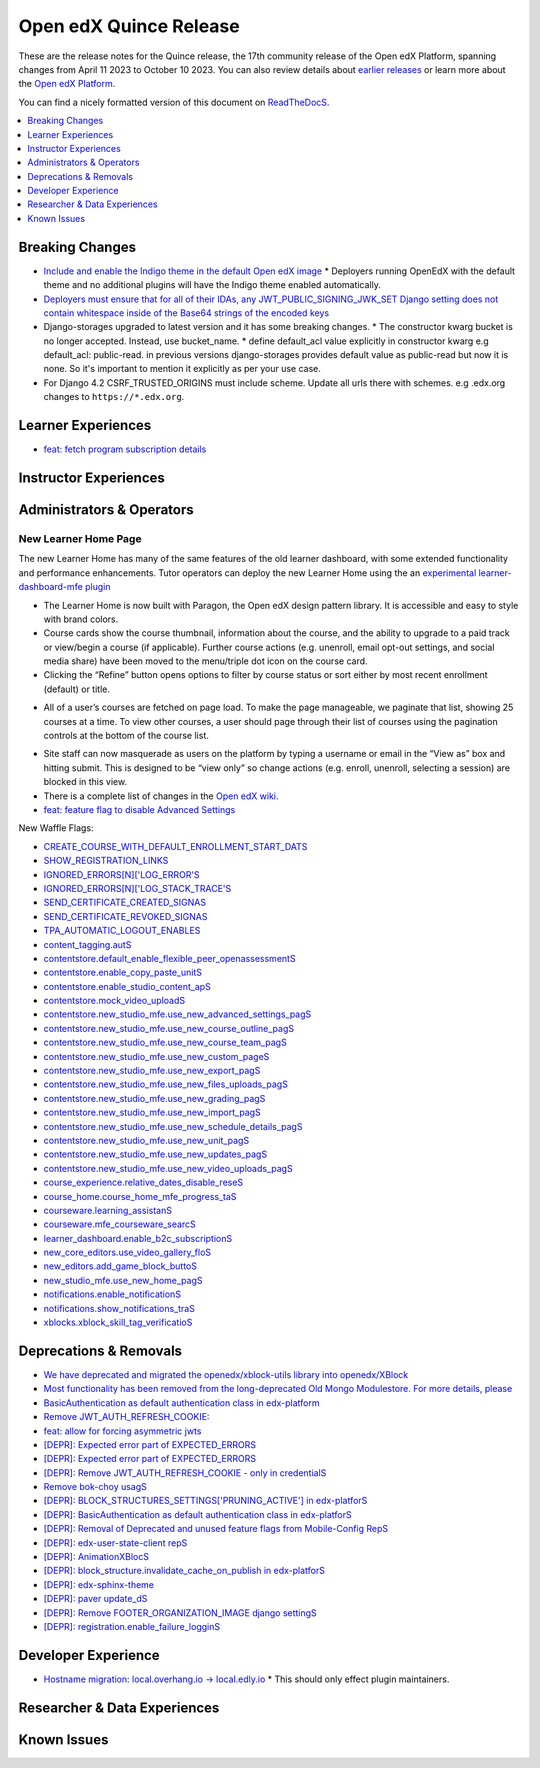 Open edX Quince Release
#######################

These are the release notes for the Quince release, the 17th community release of the Open edX Platform, spanning changes from April 11 2023 to October 10 2023.  You can also review details about `earlier releases`_ or learn more about the `Open edX Platform`_.

.. _earlier releases: https://edx.readthedocs.io/projects/edx-developer-docs/en/latest/named_releases.html
.. _Open edX Platform: https://openedx.org

You can find a nicely formatted version of this document on `ReadTheDocS <https://docsopenedxorg--441.org.readthedocs.build/en/441/community/release_notes/quince.html>`__.

.. contents::
 :depth: 1
 :local:

Breaking Changes
****************

* `Include and enable the Indigo theme in the default Open edX image <https://github.com/overhangio/tutor/issues/953>`__
  * Deployers running OpenEdX with the default theme and no additional plugins will have the Indigo theme enabled automatically.
* `Deployers must ensure that for all of their IDAs, any JWT_PUBLIC_SIGNING_JWK_SET Django setting does not contain whitespace inside of the Base64 strings of the encoded keys <https://github.com/openedx/edx-drf-extensions/blob/master/CHANGELOG.rst#880---2023-05-16>`__
* Django-storages upgraded to latest version and it has some breaking changes.
  * The constructor kwarg bucket is no longer accepted. Instead, use bucket_name.
  * define default_acl value explicitly in constructor kwarg e.g default_acl: public-read. in previous versions django-storages provides default value as public-read but now it is none. So it's important to mention it explicitly as per your use case.
* For Django 4.2 CSRF_TRUSTED_ORIGINS must include scheme. Update all urls there with schemes. e.g .edx.org changes to ``https://*.edx.org``.

Learner Experiences
*******************

* `feat: fetch program subscription details <https://github.com/openedx/edx-platform/pull/32023>`__


Instructor Experiences
**********************


Administrators & Operators
**************************

New Learner Home Page 
==================================

The new Learner Home has many of the same features of the old learner dashboard, with some extended functionality and 
performance enhancements. Tutor operators can deploy the new Learner Home using the an `experimental learner-dashboard-mfe plugin <https://github.com/openedx/openedx-tutor-plugins/tree/main/plugins/tutor-contrib-learner-dashboard-mfe#learner-dashboard-mfe-plugin-for-tutor>`_  

* The Learner Home is now built with Paragon, the Open edX design pattern library. It is accessible and easy to style with brand colors. 
* Course cards show the course thumbnail, information about the course, and the ability to upgrade to a paid track or view/begin a course (if applicable). Further course actions (e.g. unenroll, email opt-out settings, and social media share) have been moved to the menu/triple dot icon on the course card.
* Clicking the “Refine” button opens options to filter by course status or sort either by most recent enrollment (default) or title.

.. image:: /_images/community/release_notes/palm/new_learner_home_filtering.png
    :alt: The Refine pop-up with Course State and Sort options

* All of a user’s courses are fetched on page load. To make the page manageable, we paginate that list, showing 25 courses at a time. To view other courses, a user should page through their list of courses using the pagination controls at the bottom of the course list.

.. image:: /_images/community/release_notes/palm/new_learner_home_pagination.png
    :alt: Next, previous and page number buttons appear below the list of courses

* Site staff can now masquerade as users on the platform by typing a username or email in the “View as” box and hitting submit. This is designed to be “view only” so change actions (e.g. enroll, unenroll, selecting a session) are blocked in this view.
* There is a complete list of changes in the `Open edX wiki <https://openedx.atlassian.net/wiki/spaces/OEPM/blog/2022/11/21/3584589831/2U+New+Learner+Home+Page#Comparison-with-old-experience>`_. 
* `feat: feature flag to disable Advanced Settings <https://github.com/openedx/edx-platform/pull/32015>`__


New Waffle Flags:

* `CREATE_COURSE_WITH_DEFAULT_ENROLLMENT_START_DATS <https://github.com/openedx/edxplatform/blob/d3d203cbac609adf23a6a8f003731fef12bd1ea1/xmodule/course_block.py#L61>`__ 
* `SHOW_REGISTRATION_LINKS <https://github.com/openedx/edx-platform/blob/d3d203cbac609adf23a6a8f003731fef12bd1ea1/lms/envs/common.py#L782>`__
* `IGNORED_ERRORS[N]['LOG_ERROR'S <https://github.com/openedx/edx-platform/blob/d3d203cbac609adf23a6a8f003731fef12bd1ea1/openedx/core/lib/request_utils.py#L162>`__
* `IGNORED_ERRORS[N]['LOG_STACK_TRACE'S <https://github.com/openedx/edx-platform/blob/d3d203cbac609adf23a6a8f003731fef12bd1ea1/openedx/core/lib/request_utils.py#L162>`__
* `SEND_CERTIFICATE_CREATED_SIGNAS <https://github.com/openedx/edx-platform/blob/d3d203cbac609adf23a6a8f003731fef12bd1ea1/lms/djangoapps/certificates/config.py#L20>`__
* `SEND_CERTIFICATE_REVOKED_SIGNAS <https://github.com/openedx/edx-platform/blob/d3d203cbac609adf23a6a8f003731fef12bd1ea1/lms/djangoapps/certificates/config.py#L33>`__
* `TPA_AUTOMATIC_LOGOUT_ENABLES <https://github.com/openedx/edx-platform/blob/d3d203cbac609adf23a6a8f003731fef12bd1ea1/lms/envs/common.py#L1263>`__
* `content_tagging.autS <https://github.com/openedx/edx-platform/blob/d3d203cbac609adf23a6a8f003731fef12bd1ea1/openedx/core/djangoapps/content_tagging/toggles.py#L8>`__
* `contentstore.default_enable_flexible_peer_openassessmentS <https://github.com/openedx/edx-platform/blob/d3d203cbac609adf23a6a8f003731fef12bd1ea1/cms/djangoapps/contentstore/toggles.py#L519>`__
* `contentstore.enable_copy_paste_unitS <https://github.com/openedx/edx-platform/blob/d3d203cbac609adf23a6a8f003731fef12bd1ea1/cms/djangoapps/contentstore/toggles.py#L201>`__
* `contentstore.enable_studio_content_apS <https://github.com/openedx/edx-platform/blob/d3d203cbac609adf23a6a8f003731fef12bd1ea1/cms/djangoapps/contentstore/toggles.py#L217>`__
* `contentstore.mock_video_uploadS <https://github.com/openedx/edx-platform/blob/d3d203cbac609adf23a6a8f003731fef12bd1ea1/cms/djangoapps/contentstore/toggles.py#L500>`__
* `contentstore.new_studio_mfe.use_new_advanced_settings_pagS <https://github.com/openedx/edx-platform/blob/d3d203cbac609adf23a6a8f003731fef12bd1ea1/cms/djangoapps/contentstore/toggles.py#L300>`__
* `contentstore.new_studio_mfe.use_new_course_outline_pagS <https://github.com/openedx/edx-platform/blob/d3d203cbac609adf23a6a8f003731fef12bd1ea1/cms/djangoapps/contentstore/toggles.py#L300>`__
* `contentstore.new_studio_mfe.use_new_course_team_pagS <https://github.com/openedx/edx-platform/blob/d3d203cbac609adf23a6a8f003731fef12bd1ea1/cms/djangoapps/contentstore/toggles.py#L480>`__
* `contentstore.new_studio_mfe.use_new_custom_pageS <https://github.com/openedx/edx-platform/blob/d3d203cbac609adf23a6a8f003731fef12bd1ea1/cms/djangoapps/contentstore/toggles.py#L260>`__
* `contentstore.new_studio_mfe.use_new_export_pagS <https://github.com/openedx/edx-platform/blob/d3d203cbac609adf23a6a8f003731fef12bd1ea1/cms/djangoapps/contentstore/toggles.py#L380>`__
* `contentstore.new_studio_mfe.use_new_files_uploads_pagS <https://github.com/openedx/edx-platform/blob/d3d203cbac609adf23a6a8f003731fef12bd1ea1/cms/djangoapps/contentstore/toggles.py#L400>`__
* `contentstore.new_studio_mfe.use_new_grading_pagS <https://github.com/openedx/edx-platform/blob/d3d203cbac609adf23a6a8f003731fef12bd1ea1/cms/djangoapps/contentstore/toggles.py#L320>`__
* `contentstore.new_studio_mfe.use_new_import_pagS <https://github.com/openedx/edx-platform/blob/d3d203cbac609adf23a6a8f003731fef12bd1ea1/cms/djangoapps/contentstore/toggles.py#L360>`__
* `contentstore.new_studio_mfe.use_new_schedule_details_pagS <https://github.com/openedx/edx-platform/blob/d3d203cbac609adf23a6a8f003731fef12bd1ea1/cms/djangoapps/contentstore/toggles.py#L280>`__
* `contentstore.new_studio_mfe.use_new_unit_pagS <https://github.com/openedx/edx-platform/blob/d3d203cbac609adf23a6a8f003731fef12bd1ea1/cms/djangoapps/contentstore/toggles.py#L460>`__
* `contentstore.new_studio_mfe.use_new_updates_pagS <https://github.com/openedx/edx-platform/blob/d3d203cbac609adf23a6a8f003731fef12bd1ea1/cms/djangoapps/contentstore/toggles.py#L340>`__
* `contentstore.new_studio_mfe.use_new_video_uploads_pagS <https://github.com/openedx/edx-platform/blob/d3d203cbac609adf23a6a8f003731fef12bd1ea1/cms/djangoapps/contentstore/toggles.py#L420>`__
* `course_experience.relative_dates_disable_reseS <https://github.com/openedx/edx-platform/blob/d3d203cbac609adf23a6a8f003731fef12bd1ea1/openedx/features/course_experience/__init__.py#L55>`__
* `course_home.course_home_mfe_progress_taS <https://github.com/openedx/edx-platform/blob/d3d203cbac609adf23a6a8f003731fef12bd1ea1/lms/djangoapps/course_home_api/toggles.py#L9>`__
* `courseware.learning_assistanS <https://github.com/openedx/edx-platform/blob/d3d203cbac609adf23a6a8f003731fef12bd1ea1/lms/djangoapps/courseware/toggles.py#L112>`__
* `courseware.mfe_courseware_searcS <https://github.com/openedx/edx-platform/blob/d3d203cbac609adf23a6a8f003731fef12bd1ea1/lms/djangoapps/courseware/toggles.py#L58>`__
* `learner_dashboard.enable_b2c_subscriptionS <https://github.com/openedx/edx-platform/blob/d3d203cbac609adf23a6a8f003731fef12bd1ea1/lms/djangoapps/learner_dashboard/config/waffle.py#L41>`__
* `new_core_editors.use_video_gallery_floS <https://github.com/openedx/edx-platform/blob/d3d203cbac609adf23a6a8f003731fef12bd1ea1/cms/djangoapps/contentstore/toggles.py#L125>`__
* `new_editors.add_game_block_buttoS <https://github.com/openedx/edx-platform/blob/d3d203cbac609adf23a6a8f003731fef12bd1ea1/cms/djangoapps/contentstore/toggles.py#L162>`__
* `new_studio_mfe.use_new_home_pagS <https://github.com/openedx/edx-platform/blob/d3d203cbac609adf23a6a8f003731fef12bd1ea1/cms/djangoapps/contentstore/toggles.py#L241>`__
* `notifications.enable_notificationS <https://github.com/openedx/edx-platform/blob/d3d203cbac609adf23a6a8f003731fef12bd1ea1/openedx/core/djangoapps/notifications/config/waffle.py#L10>`__
* `notifications.show_notifications_traS <https://github.com/openedx/edx-platform/blob/d3d203cbac609adf23a6a8f003731fef12bd1ea1/openedx/core/djangoapps/notifications/config/waffle.py#L21>`__
* `xblocks.xblock_skill_tag_verificatioS <https://github.com/openedx/edx-platform/blob/d3d203cbac609adf23a6a8f003731fef12bd1ea1/xmodule/vertical_block.py#L38>`__


Deprecations & Removals
***********************

* `We have deprecated and migrated the openedx/xblock-utils library into openedx/XBlock <https://github.com/openedx/XBlock/issues/675>`__

* `Most functionality has been removed from the long-deprecated Old Mongo Modulestore. For more details, please <https://github.com/openedx/public-engineering/issues/62>`__

* `BasicAuthentication as default authentication class in edx-platform <https://github.com/openedx/edx-platform/issues/33028>`__

* `Remove JWT_AUTH_REFRESH_COOKIE:  <https://github.com/openedx/public-engineering/issues/190>`__

* `feat: allow for forcing asymmetric jwts <https://github.com/openedx/edx-platform/pull/32045>`__

* `[DEPR]: Expected error part of EXPECTED_ERRORS <https://github.com/openedx/edx-platform/issues/32405>`__

* `[DEPR]: Expected error part of EXPECTED_ERRORS <https://github.com/openedx/public-engineering/issues/190>`__

* `[DEPR]: Remove JWT_AUTH_REFRESH_COOKIE - only in credentialS <https://github.com/openedx/credentials/issues/1989>`__

* `Remove bok-choy usagS <https://github.com/openedx/public-engineering/issues/31>`__

* `[DEPR]: BLOCK_STRUCTURES_SETTINGS['PRUNING_ACTIVE'] in edx-platforS <https://github.com/openedx/edx-platform/issues/33028>`__

* `[DEPR]: BasicAuthentication as default authentication class in edx-platforS <https://github.com/openedx/public-engineering/issues/213>`__

* `[DEPR]: Removal of Deprecated and unused feature flags from Mobile-Config RepS <https://github.com/openedx/public-engineering/issues/167>`__

* `[DEPR]: edx-user-state-client repS <https://github.com/openedx-unsupported/AnimationXBlock/issues/88>`__

* `[DEPR]: AnimationXBlocS <https://github.com/openedx/public-engineering/issues/33>`__

* `[DEPR]: block_structure.invalidate_cache_on_publish in edx-platforS <https://github.com/openedx/public-engineering/issues/200>`__

* `[DEPR]: edx-sphinx-theme <https://github.com/openedx/edx-platform/issues/32683>`__

* `[DEPR]: paver update_dS <https://github.com/openedx/public-engineering/issues/52>`__

* `[DEPR]: Remove FOOTER_ORGANIZATION_IMAGE django settingS <https://github.com/openedx/public-engineering/issues/84>`__

* `[DEPR]: registration.enable_failure_logginS <https://github.com/openedx/public-engineering/issues/84>`__
 

Developer Experience
********************

* `Hostname migration: local.overhang.io -> local.edly.io <https://github.com/overhangio/tutor/issues/945>`__
  * This should only effect plugin maintainers.

Researcher & Data Experiences
*****************************


Known Issues
************
